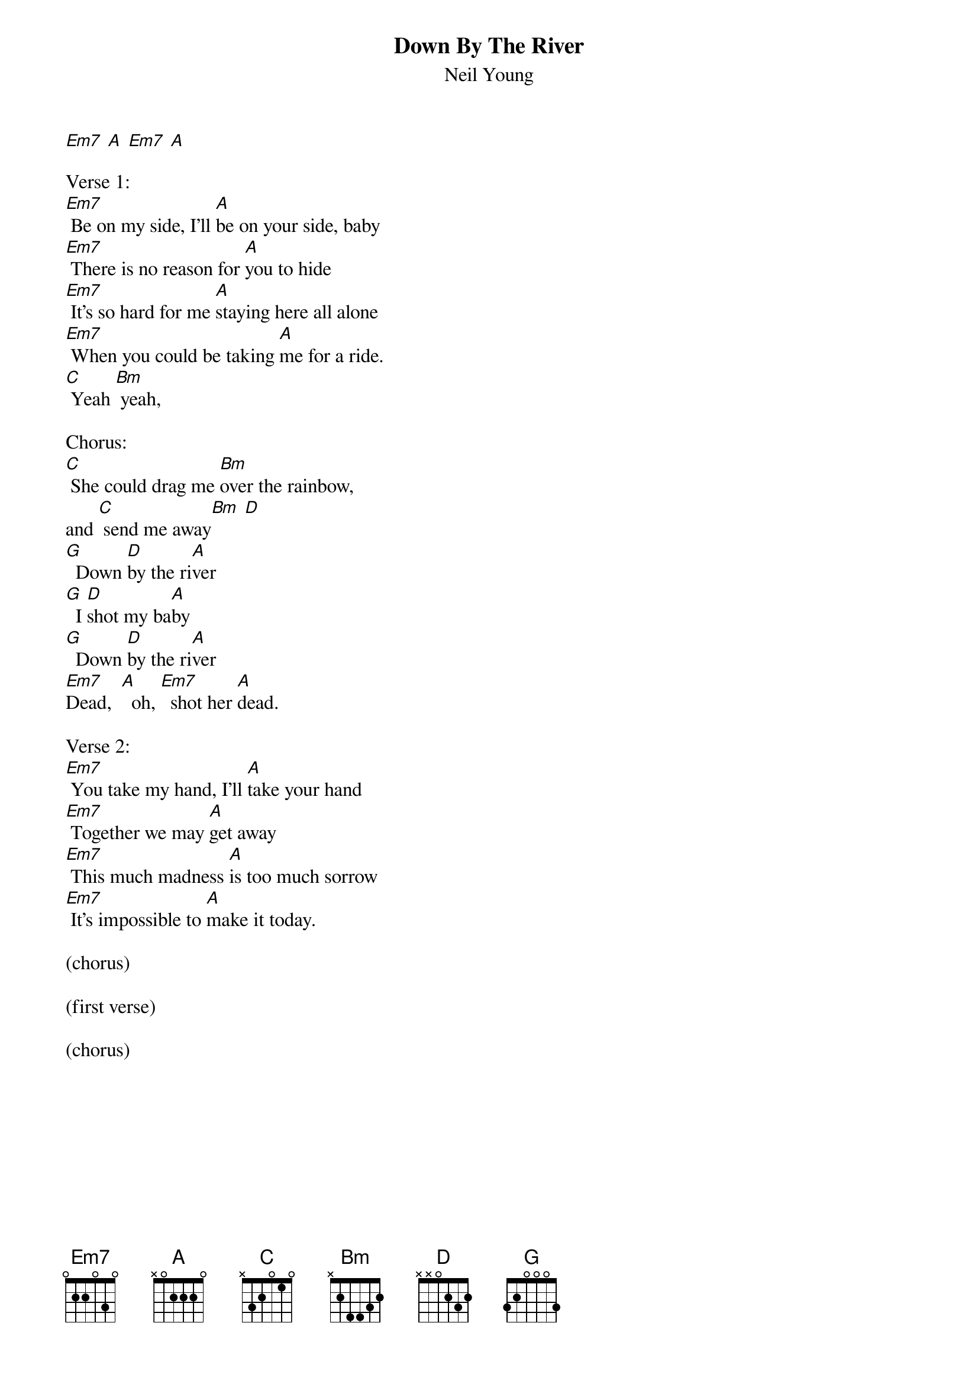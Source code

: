 {t:Down By The River}
{st:Neil Young}

#
#TITLE: DOWN BY THE RIVER
#ALBUM: EVERYBODY KNOWS THIS IS NOWHERE
#
#
#SUBMITTED BY: Malc Brookes
#(via HyperRust)
#
#INTRO:
[Em7] [A] [Em7] [A]

Verse 1:
[Em7] Be on my side, I'll [A]be on your side, baby
[Em7] There is no reason for [A]you to hide
[Em7] It's so hard for me [A]staying here all alone
[Em7] When you could be taking [A]me for a ride.
[C] Yeah [Bm] yeah,

Chorus:
[C] She could drag me [Bm]over the rainbow,
and [C] send me away[Bm] [D]
[G]  Down [D]by the ri[A]ver
[G]  I [D]shot my ba[A]by
[G]  Down [D]by the ri[A]ver
[Em7]Dead,  [A]  oh, [Em7]  shot her [A]dead.

Verse 2:
[Em7] You take my hand, I'll [A]take your hand
[Em7] Together we may [A]get away
[Em7] This much madness [A]is too much sorrow
[Em7] It's impossible to [A]make it today.

(chorus)

(first verse)

(chorus)

